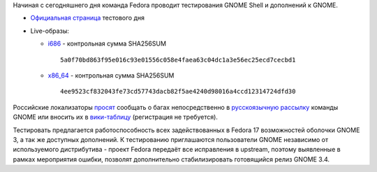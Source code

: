 .. title: 15 марта: день тестирования GNOME Shell в Fedora
.. slug: 15-марта-день-тестирования-gnome-shell-в-fedora
.. date: 2012-03-15 13:01:16
.. tags: testing, gnome
.. category: Тестовые дни Fedora
.. link:
.. description:
.. type: text
.. author: mama-sun

Начиная с сегодняшнего дня команда Fedora проводит тестирования GNOME
Shell и дополнений к GNOME.

-  `Официальная
   страница <https://fedoraproject.org/wiki/Test_Day:2012-03-15_Gnome_Shell_and_Extensions>`__
   тестового дня
-  Live-образы:

   -  `i686 <http://serverbeach1.fedoraproject.org/pub/alt/stage/17-Beta.TC1/Live/i686/Fedora-17-Beta-TC1-i686-Live-Desktop.iso>`__
      - контрольная сумма SHA256SUM

      ::

          5a0f70bd863f95e016c93e01556c058e4faea63c04dc1a3e56ec25ecd7cecbd1

   -  `x86\_64 <http://serverbeach1.fedoraproject.org/pub/alt/stage/17-Beta.TC1/Live/x86_64/Fedora-17-Beta-TC1-x86_64-Live-Desktop.iso>`__
      - контрольная сумма SHA256SUM

      ::

          4ee9523cf832043fe73cd57743dacb82f5ae4240d98016a4ccd12314724dfd30

Российские локализаторы `просят
<https://lists.fedoraproject.org/pipermail/trans-ru/2012-March/001459.html>`__
сообщать о багах непосредственно в `русскоязычную рассылку
<https://mail.gnome.org/mailman/listinfo/gnome-cyr>`__ команды GNOME или вносить
их в `вики-таблицу
<http://gnome.org.ru/wiki/doku.php?id=%D0%BE%D1%88%D0%B8%D0%B1%D0%BA%D0%B8_%D0%B2_%D0%BF%D0%B5%D1%80%D0%B5%D0%B2%D0%BE%D0%B4%D0%B0%D1%85>`__
(регистрация не требуется).

Тестировать предлагается работоспособность всех задействованных в Fedora 17
возможностей оболочки GNOME 3, а так же доступных дополнений. К тестированию
приглашаются пользователи GNOME независимо от используемого дистрибутива -
проект Fedora передаёт все исправления в upstream, поэтому выявленные в рамках
мероприятия ошибки, позволят дополнительно стабилизировать готовящийся релиз
GNOME 3.4.
